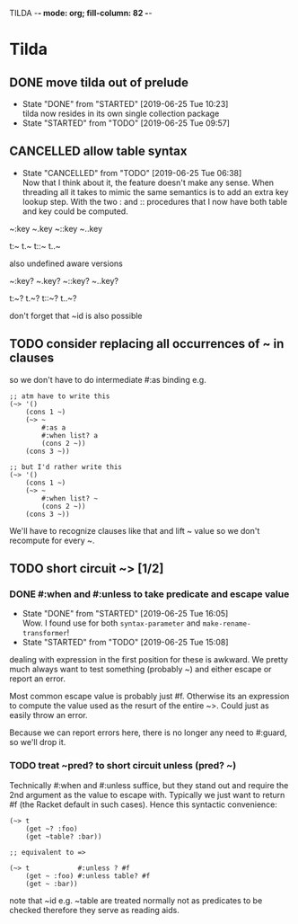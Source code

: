 TILDA  -*- mode: org; fill-column: 82 -*-
#+CATEGORY: tilda
#+STARTUP: content
#+seq_todo: TODO STARTED(s@/@) WAITING(w@/@) DELEGATED(l@/@) APPT | DONE(d@/@) DEFERRED(f@/@) CANCELLED(x@/@) IDEA(i/@)
#+TAGS: { SCHOOL(s) BLOG(b) TIL(t) }
#+PROPERTY: Effort_ALL 0 0:10 0:30 1:00 2:00 3:00 4:00 5:00 6:00 7:00
#+COLUMNS: %40ITEM(Task) %17Effort(Estimated Effort){:} %CLOCKSUM

* Tilda

** DONE move tilda out of prelude
CLOSED: [2019-06-25 Tue 10:23] SCHEDULED: <2019-06-25 Tue>
- State "DONE"       from "STARTED"    [2019-06-25 Tue 10:23] \\
  tilda now resides in its own single collection package
- State "STARTED"    from "TODO"       [2019-06-25 Tue 09:57]
:LOGBOOK:
CLOCK: [2019-06-25 Tue 09:57]--[2019-06-25 Tue 10:23] =>  0:26
:END:

** CANCELLED allow table syntax
CLOSED: [2019-06-25 Tue 06:38] SCHEDULED: <2019-06-24 Mon>

- State "CANCELLED"  from "TODO"       [2019-06-25 Tue 06:38] \\
  Now that I think about it, the feature doesn't make any sense. When threading all
  it takes to mimic the same semantics is to add an extra key lookup step. With the
  two : and :: procedures that I now have both table and key could be computed.
~:key
~.key
~::key
~..key

t:~
t.~
t::~
t..~

also undefined aware versions

~:key?
~.key?
~::key?
~..key?

t:~?
t.~?
t::~?
t..~?

don't forget that ~id is also possible

** TODO consider replacing all occurrences of ~ in clauses

so we don't have to do intermediate #:as binding e.g.
#+begin_src racket
  ;; atm have to write this
  (~> '()
      (cons 1 ~)
      (~> ~
          #:as a
          #:when list? a
          (cons 2 ~))
      (cons 3 ~))

  ;; but I'd rather write this
  (~> '()
      (cons 1 ~)
      (~> ~
          #:when list? ~
          (cons 2 ~))
      (cons 3 ~))
#+end_src

We'll have to recognize clauses like that and lift ~ value so we don't recompute
for every ~.

** TODO short circuit ~> [1/2]
SCHEDULED: <2019-06-25 Tue>

*** DONE #:when and #:unless to take predicate and escape value
CLOSED: [2019-06-25 Tue 16:05] SCHEDULED: <2019-06-25 Tue>
- State "DONE"       from "STARTED"    [2019-06-25 Tue 16:05] \\
  Wow. I found use for both ~syntax-parameter~ and ~make-rename-transformer~!
- State "STARTED"    from "TODO"       [2019-06-25 Tue 15:08]
:LOGBOOK:
CLOCK: [2019-06-25 Tue 15:08]--[2019-06-25 Tue 16:05] =>  0:57
:END:

dealing with expression in the first position for these is awkward. We pretty much
always want to test something (probably ~) and either escape or report an error.

Most common escape value is probably just #f. Otherwise its an expression to
compute the value used as the resurt of the entire ~>. Could just as easily throw
an error.

Because we can report errors here, there is no longer any need to #:guard, so
we'll drop it.

*** TODO treat ~pred? to short circuit unless (pred? ~)
SCHEDULED: <2019-06-25 Tue>

Technically #:when and #:unless suffice, but they stand out and require the 2nd
argument as the value to escape with. Typically we just want to return #f (the
Racket default in such cases). Hence this syntactic convenience:
#+begin_src racket
  (~> t
      (get ~? :foo)
      (get ~table? :bar))

  ;; equivalent to =>

  (~> t            #:unless ? #f
      (get ~ :foo) #:unless table? #f
      (get ~ :bar))
#+end_src

note that ~id e.g. ~table are treated normally not as predicates to be checked
therefore they serve as reading aids.
